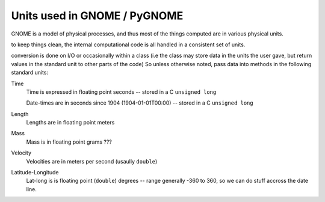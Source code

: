 .. _units:

Units used in GNOME / PyGNOME
===========================

GNOME is a model of physical processes, and thus most of the things computed are in various physical units.

to keep things clean, the internal computational code is all handled in a consistent set of units.

conversion is done on I/O or occasionally within a class (i.e the class may store data in the units the user gave, but return values in the standard unit to other parts of the code) So unless otherwise noted, pass data into methods in the following standard units:

Time
    Time is expressed in floating point seconds -- stored in a C ``unsigned long``
    
    Date-times are in seconds since 1904 (1904-01-01T00:00) -- stored in a C ``unsigned long``
   
Length
    Lengths are in floating point meters   

Mass
    Mass is in floating point grams ???

Velocity
    Velocities are in meters per second (usaully ``double``)
    
Latitude-Longitude
   Lat-long is is floating point (``double``) degrees  -- range generally -360 to 360, so we can do stuff accross the date line.

   





